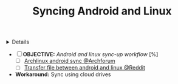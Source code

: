 :PROPERTIES:
:ID: a08f1247-0137-4ea0-b10f-f33558de65b9
:ROAM_ORIGIN: 0de1c55e-bc14-4f3c-b268-36ad6974f706
:END:
#+TITLE: Syncing Android and Linux

#+OPTIONS: title:nil tags:nil todo:nil ^:nil f:t num:t pri:nil toc:t
#+LATEX_HEADER: \renewcommand\maketitle{} \usepackage[scaled]{helvet} \renewcommand\familydefault{\sfdefault}
#+TODO: TODO(t) (e) DOIN(d) PEND(p) OUTL(o) EXPL(x) FDBK(b) WAIT(w) NEXT(n) IDEA(i) | ABRT(a) PRTL(r) RVIW(v) DONE(f)
#+FILETAGS: :DOC:PROJECT:SYSTEM:ANDROID:LINUX:SYNC:
#+HTML:<details>

* PARTIAL Syncing Android and Linux :DOC:META:SYSTEM:ANDROID:LINUX:SYNC:
CLOSED: [2025-06-03 Tue 02:03]
#+HTML:</details>
- [ ] *OBJECTIVE:* /Android and linux sync-up workflow/ [%]
  - [ ]  [[https://bbs.archlinux.org/viewtopic.php?id=231050][Archlinux android sync @Archforum]]
  - [ ]  [[https://l.opnxng.com/r/linuxmasterrace/comments/100gz0z/whats_the_best_way_to_transfer_files_between/][Transfer file between android and linux @Reddit]]
- *Workaround:* Sync using cloud drives
